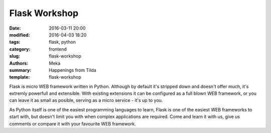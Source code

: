 Flask Workshop
##############

:date: 2016-03-11 20:00
:modified: 2016-04-03 18:20
:tags: flask, python
:category: frontend
:slug: flask-workshop
:authors: Meka
:summary: Happenings from Tilda
:template: flask-workshop

Flask is micro WEB framework written in Python. Although by default it's stripped down and doesn't offer much, it's extremly powerfull and extensible. With existing extensions it can be configured as a full blown WEB framework, or you can leave it as small as posible, serving as a micro service - it's up to you.

As Python itself is one of the easiest programming languages to learn, Flask is one of the easiest WEB frameworks to start with, but doesn't limit you with when complex applications are required. Come and learn it with us, give us comments or compare it with your favourite WEB framework.
